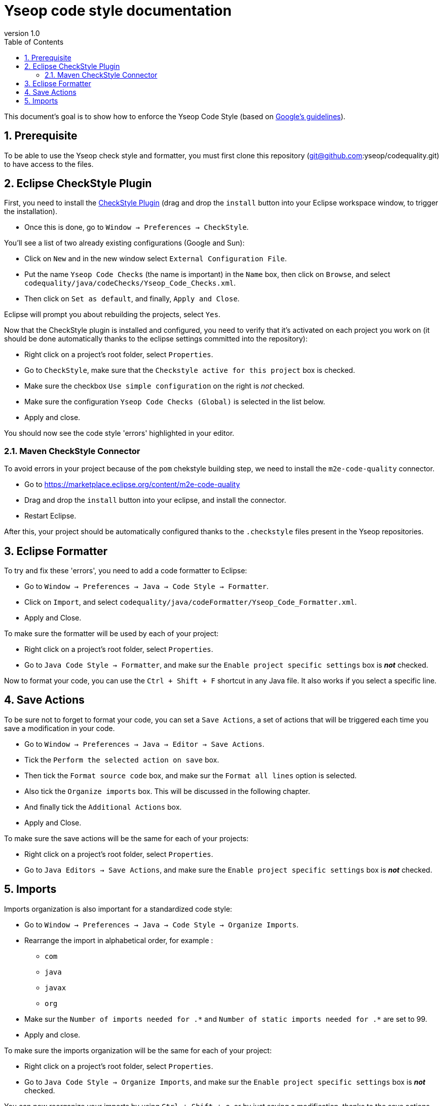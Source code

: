 = Yseop code style documentation
:toc2:
:sectnums:
:revnumber: 1.0
:icons: font
:source-highlighter: coderay

This document's goal is to show how to enforce the Yseop Code Style (based on http://google.github.io/styleguide/javaguide.html[Google's guidelines]).

== Prerequisite

To be able to use the Yseop check style and formatter, you must first clone this repository (git@github.com:yseop/codequality.git) to have access to the files.

== Eclipse CheckStyle Plugin

First, you need to install the http://checkstyle.org/eclipse-cs/#!/[CheckStyle Plugin] (drag and drop the [red]`install` button into your Eclipse workspace window, to trigger the installation).

* Once this is done, go to `Window -> Preferences -> CheckStyle`.

You'll see a list of two already existing configurations (Google and Sun):

* Click on `New` and in the new window select `External Configuration File`.
* Put the name [red]`Yseop Code Checks` (the name is important) in the `Name` box, then click on `Browse`, and select [red]`codequality/java/codeChecks/Yseop_Code_Checks.xml`.
* Then click on `Set as default`, and finally, `Apply and Close`.

Eclipse will prompt you about rebuilding the projects, select `Yes`.

Now that the CheckStyle plugin is installed and configured, you need to verify that it's activated on each project you work on (it should be done automatically thanks to the eclipse settings committed into the repository): 

* Right click on a project's root folder, select `Properties`.
* Go to `CheckStyle`, make sure that the `Checkstyle active for this project` box is checked.
* Make sure the checkbox `Use simple configuration` on the right is _not_ checked.
* Make sure the configuration `Yseop Code Checks (Global)` is selected in the list below.
* Apply and close.

You should now see the code style 'errors' highlighted in your editor.

=== Maven CheckStyle Connector

To avoid errors in your project because of the `pom` chekstyle building step, we need to install the `m2e-code-quality` connector.

* Go to https://marketplace.eclipse.org/content/m2e-code-quality[]
* Drag and drop the `install` button into your eclipse, and install the connector.
* Restart Eclipse.

After this, your project should be automatically configured thanks to the `.checkstyle` files present in the Yseop repositories.

== Eclipse Formatter

To try and fix these 'errors', you need to add a code formatter to Eclipse:

* Go to `Window -> Preferences -> Java -> Code Style -> Formatter`.
* Click on `Import`, and select [red]`codequality/java/codeFormatter/Yseop_Code_Formatter.xml`.
* Apply and Close.

To make sure the formatter will be used by each of your project:

* Right click on a project's root folder, select `Properties`.
* Go to `Java Code Style -> Formatter`, and make sur the `Enable project specific settings` box is *_not_* checked.

Now to format your code, you can use the `Ctrl + Shift + F` shortcut in any Java file. It also works if you select a specific line.

== Save Actions

To be sure not to forget to format your code, you can set a `Save Actions`, a set of actions that will be triggered each time you save a modification in your code.

* Go to `Window -> Preferences -> Java -> Editor -> Save Actions`.
* Tick the `Perform the selected action on save` box.
* Then tick the `Format source code` box, and make sur the `Format all lines` option is selected.
* Also tick the `Organize imports` box. This will be discussed in the following chapter.
* And finally tick the `Additional Actions` box.
* Apply and Close.

To make sure the save actions will be the same for each of your projects:

* Right click on a project's root folder, select `Properties`.
* Go to `Java Editors -> Save Actions`, and make sure the `Enable project specific settings` box is *_not_* checked.

== Imports

Imports organization is also important for a standardized code style:

* Go to `Window -> Preferences -> Java -> Code Style -> Organize Imports`.
* Rearrange the import in alphabetical order, for example :
** `com`
** `java`
** `javax`
** `org`
* Make sur the `Number of imports needed for .\*` and `Number of static imports needed for .*` are set to 99.
* Apply and close.

To make sure the imports organization will be the same for each of your project:

* Right click on a project's root folder, select `Properties`.
* Go to `Java Code Style -> Organize Imports`, and make sur the `Enable project specific settings` box is *_not_* checked.

You can now reorganize your imports by using `Ctrl + Shift + o`, or by just saving a modification, thanks to the save actions.
